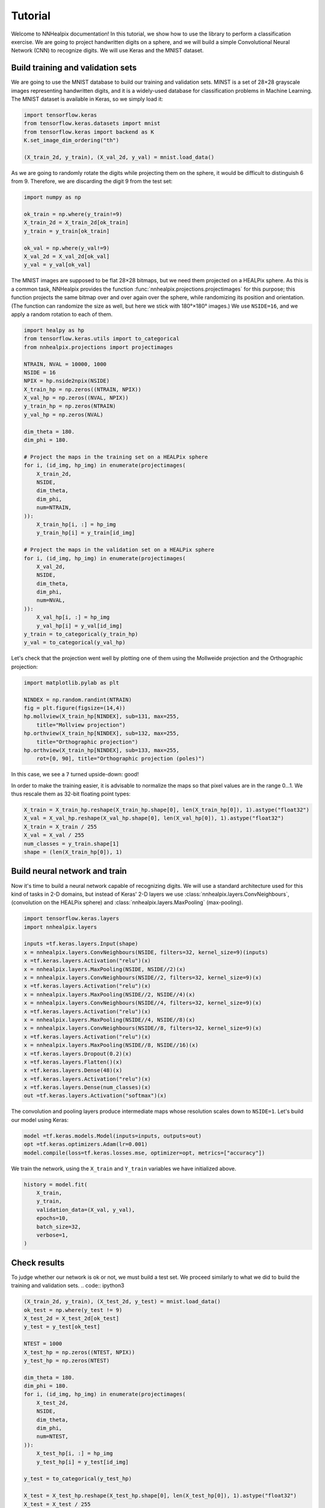 Tutorial
========

Welcome to NNHealpix documentation! In this tutorial, we show how to
use the library to perform a classification exercise. We are going to
project handwritten digits on a sphere, and we will build a simple
Convolutional Neural Network (CNN) to recognize digits. We will use
Keras and the MNIST dataset.

Build training and validation sets
----------------------------------

We are going to use the MNIST database to build our training and
validation sets. MINST is a set of 28×28 grayscale images representing
handwritten digits, and it is a widely-used database for
classification problems in Machine Learning. The MNIST dataset is
available in Keras, so we simply load it:

.. code:: ipython3

    import tensorflow.keras
    from tensorflow.keras.datasets import mnist
    from tensorflow.keras import backend as K
    K.set_image_dim_ordering("th")

    (X_train_2d, y_train), (X_val_2d, y_val) = mnist.load_data()

As we are going to randomly rotate the digits while projecting them on
the sphere, it would be difficult to distinguish 6 from 9. Therefore,
we are discarding the digit 9 from the test set:

.. code:: ipython3

    import numpy as np

    ok_train = np.where(y_train!=9)
    X_train_2d = X_train_2d[ok_train]
    y_train = y_train[ok_train]

    ok_val = np.where(y_val!=9)
    X_val_2d = X_val_2d[ok_val]
    y_val = y_val[ok_val]

The MNIST images are supposed to be flat 28×28 bitmaps, but we need them
projected on a HEALPix sphere. As this is a common task, NNHealpix provides the
function :func:`nnhealpix.projections.projectimages` for this purpose; this
function projects the same bitmap over and over again over the sphere, while
randomizing its position and orientation. (The function can randomize the size
as well, but here we stick with 180°×180° images.) We use ``NSIDE=16``, and we
apply a random rotation to each of them.

.. code:: ipython3

    import healpy as hp
    from tensorflow.keras.utils import to_categorical
    from nnhealpix.projections import projectimages

    NTRAIN, NVAL = 10000, 1000
    NSIDE = 16
    NPIX = hp.nside2npix(NSIDE)
    X_train_hp = np.zeros((NTRAIN, NPIX))
    X_val_hp = np.zeros((NVAL, NPIX))
    y_train_hp = np.zeros(NTRAIN)
    y_val_hp = np.zeros(NVAL)

    dim_theta = 180.
    dim_phi = 180.

    # Project the maps in the training set on a HEALPix sphere
    for i, (id_img, hp_img) in enumerate(projectimages(
        X_train_2d,
        NSIDE,
        dim_theta,
        dim_phi,
        num=NTRAIN,
    )):
        X_train_hp[i, :] = hp_img
        y_train_hp[i] = y_train[id_img]

    # Project the maps in the validation set on a HEALPix sphere
    for i, (id_img, hp_img) in enumerate(projectimages(
        X_val_2d,
        NSIDE,
        dim_theta,
        dim_phi,
        num=NVAL,
    )):
        X_val_hp[i, :] = hp_img
        y_val_hp[i] = y_val[id_img]
    y_train = to_categorical(y_train_hp)
    y_val = to_categorical(y_val_hp)


Let's check that the projection went well by plotting one of them using the
Mollweide projection and the Orthographic projection:

.. code:: ipython3

    import matplotlib.pylab as plt

    NINDEX = np.random.randint(NTRAIN)
    fig = plt.figure(figsize=(14,4))
    hp.mollview(X_train_hp[NINDEX], sub=131, max=255, 
        title="Mollview projection")
    hp.orthview(X_train_hp[NINDEX], sub=132, max=255, 
        title="Orthographic projection")
    hp.orthview(X_train_hp[NINDEX], sub=133, max=255, 
        rot=[0, 90], title="Orthographic projection (poles)")

.. image:: images/output_9_0.png

In this case, we see a ``7`` turned upside-down: good!

In order to make the training easier, it is advisable to normalize the maps so
that pixel values are in the range 0…1. We thus rescale them as 32-bit floating
point types:

.. code:: ipython3

    X_train = X_train_hp.reshape(X_train_hp.shape[0], len(X_train_hp[0]), 1).astype("float32")
    X_val = X_val_hp.reshape(X_val_hp.shape[0], len(X_val_hp[0]), 1).astype("float32")
    X_train = X_train / 255
    X_val = X_val / 255
    num_classes = y_train.shape[1]
    shape = (len(X_train_hp[0]), 1)


Build neural network and train
------------------------------

Now it's time to build a neural network capable of recognizing digits. We will
use a standard architecture used for this kind of tasks in 2-D domains, but
instead of Keras' 2-D layers we use :class:`nnhealpix.layers.ConvNeighbours`,
(convolution on the HEALPix sphere) and :class:`nnhealpix.layers.MaxPooling`
(max-pooling).

.. code:: ipython3

    import tensorflow.keras.layers
    import nnhealpix.layers

    inputs =tf.keras.layers.Input(shape)
    x = nnhealpix.layers.ConvNeighbours(NSIDE, filters=32, kernel_size=9)(inputs)
    x =tf.keras.layers.Activation("relu")(x)
    x = nnhealpix.layers.MaxPooling(NSIDE, NSIDE//2)(x)
    x = nnhealpix.layers.ConvNeighbours(NSIDE//2, filters=32, kernel_size=9)(x)
    x =tf.keras.layers.Activation("relu")(x)
    x = nnhealpix.layers.MaxPooling(NSIDE//2, NSIDE//4)(x)
    x = nnhealpix.layers.ConvNeighbours(NSIDE//4, filters=32, kernel_size=9)(x)
    x =tf.keras.layers.Activation("relu")(x)
    x = nnhealpix.layers.MaxPooling(NSIDE//4, NSIDE//8)(x)
    x = nnhealpix.layers.ConvNeighbours(NSIDE//8, filters=32, kernel_size=9)(x)
    x =tf.keras.layers.Activation("relu")(x)
    x = nnhealpix.layers.MaxPooling(NSIDE//8, NSIDE//16)(x)
    x =tf.keras.layers.Dropout(0.2)(x)
    x =tf.keras.layers.Flatten()(x)
    x =tf.keras.layers.Dense(48)(x)
    x =tf.keras.layers.Activation("relu")(x)
    x =tf.keras.layers.Dense(num_classes)(x)
    out =tf.keras.layers.Activation("softmax")(x)

The convolution and pooling layers produce intermediate maps whose resolution
scales down to ``NSIDE=1``. Let's build our model using Keras:

.. code:: ipython3

    model =tf.keras.models.Model(inputs=inputs, outputs=out)
    opt =tf.keras.optimizers.Adam(lr=0.001)
    model.compile(loss=tf.keras.losses.mse, optimizer=opt, metrics=["accuracy"])


We train the network, using the ``X_train`` and ``Y_train`` variables we have
initialized above.

.. code:: ipython3

    history = model.fit(
        X_train,
        y_train,
        validation_data=(X_val, y_val),
        epochs=10,
        batch_size=32,
        verbose=1,
    )


Check results
-------------

To judge whether our network is ok or not, we must build a test set. We proceed
similarly to what we did to build the training and validation sets. .. code::
ipython3

.. code:: ipython3

    (X_train_2d, y_train), (X_test_2d, y_test) = mnist.load_data()
    ok_test = np.where(y_test != 9)
    X_test_2d = X_test_2d[ok_test]
    y_test = y_test[ok_test]

    NTEST = 1000
    X_test_hp = np.zeros((NTEST, NPIX))
    y_test_hp = np.zeros(NTEST)

    dim_theta = 180.
    dim_phi = 180.
    for i, (id_img, hp_img) in enumerate(projectimages(
        X_test_2d,
        NSIDE,
        dim_theta,
        dim_phi,
        num=NTEST,
    )):
        X_test_hp[i, :] = hp_img
        y_test_hp[i] = y_test[id_img]
    
    y_test = to_categorical(y_test_hp)

    X_test = X_test_hp.reshape(X_test_hp.shape[0], len(X_test_hp[0]), 1).astype("float32")
    X_test = X_test / 255

    scores = model.evaluate(X_test, y_test, verbose=0)
    print("CNN Error: %.2f%%" % (100 - scores[1] * 100))

The output is the following::

    CNN Error: 21.30%

Results are not good, as we are training on a small training set, and the number
of epochs is too low:

.. code:: ipython3

    plt.plot(history.history["acc"], color="blue", lw=3, label="train")
    plt.plot(history.history["val_acc"], color="blue", ls="--", lw=3, label = "validation")
    plt.xlabel("Epoch")
    plt.ylabel("Accuracy")
    plt.legend()

.. image:: images/output_26_1.png


Load pre-trained model
----------------------

To achieve better results, we load the network trained and tested in
Krachmalnicoff & Tomasi 2019 (https://arxiv.org/abs/1902.04083).

.. code:: ipython3

    from tensorflow.keras.models import load_model

    # You can find the .h5 file under the examples/ directory
    modelPT = load_model(
        "model_CNN_16x32_8x32_4x32_Ntrain100000_HVDn10_180x180.h5",
        custom_objects={"OrderMap": nnhealpix.layers.OrderMap},
    )
    modelPT.summary()

    hyPT = np.load("history_CNN_16x32_8x32_4x32_Ntrain100000_HVDn10_180x180.npy")

    scoresPT = modelPT.evaluate(X_test, y_test, verbose=0)
    print("CNN Error: %.2f%%" % (100 - scoresPT[1] * 100))

Results are much better now::

    CNN Error: 4.30%

The accuracy behaves as expected:

.. code:: ipython3

    plt.plot(hyPT["acc"], color="blue", lw=3, label="train")
    plt.plot(hyPT["val_acc"], color="blue", ls="--", lw=3, label = "validation")
    plt.xlabel("Epoch")
    plt.ylabel("Accuracy")
    plt.legend()

.. image:: images/output_31_1.png


Visualize kernels and filtered maps
-----------------------------------

Module ``nnhealpix.visual`` allow to visualize kernels and fitered maps in a NN.
Here we use :class:`nnhealpix.visual.plot_filters` to plot the 32 filters of the
first convolutional layers (layer number 2) in the NN loaded in the previous
section:

.. code:: ipython3

    w = np.array(modelPT.layers[2].get_weights())
    wT = w[0, :, 0, :].T

    from nnhealpix import visual
    fig = visual.plot_filters(wT, cbar=True, vmin=-0, vmax=0.5, basesize=1)


.. image:: images/output_35_0.png

To inspect how the network works, we can make use of Keras'
``get_layer_output``. Let's show an example. First, we choose a random map in
the test set:

.. code:: ipython3

    NINDEX = np.random.randint(NTEST)
    fig = plt.figure(figsize=(14,4))
    hp.mollview(X_test_hp[NINDEX], sub=131, max=255, title="Mollview projection")
    hp.orthview(X_test_hp[NINDEX], sub=132, max=255, title="Orthographic projection")
    hp.orthview(X_test_hp[NINDEX], rot=[0, 90], sub=133, max=255,
                title="Orthographic projection (poles)")

.. image:: images/output_37_0.png

The map shows a ``0``. Now we plot the output of layer #3 using
:class:`nnhealpix.visual.plot_layer_output`:

.. code:: ipython3

    get_layer_output = K.function([modelPT.layers[0].input],
                                      [modelPT.layers[3].output])
    layer_output = get_layer_output([X_test[NINDEX:NINDEX+1]])[0]
    filt_maps = layer_output[0].T

    fig = visual.plot_layer_output(filt_maps, cbar=True)

.. image:: images/output_39_1.png

